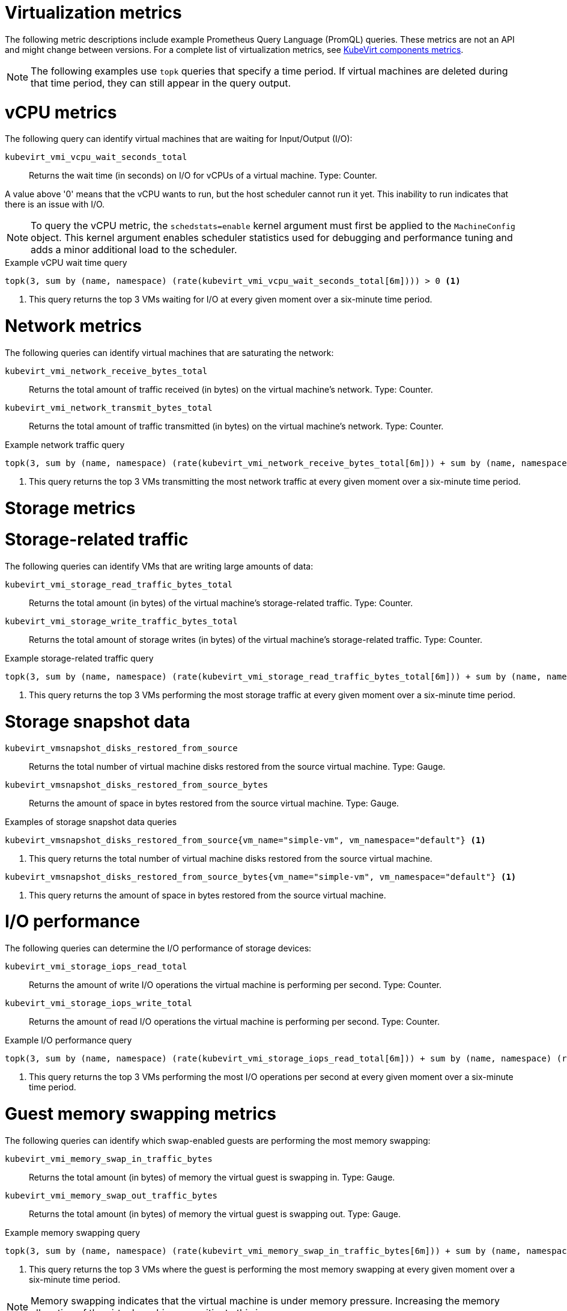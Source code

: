 // Module included in the following assemblies:
//
// * virt/support/virt-prometheus-queries.adoc

:_mod-docs-content-type: REFERENCE
[id="virt-querying-metrics_{context}"]
= Virtualization metrics

The following metric descriptions include example Prometheus Query Language (PromQL) queries. These metrics are not an API and might change between versions.
For a complete list of virtualization metrics, see link:https://github.com/kubevirt/monitoring/blob/main/docs/metrics.md[KubeVirt components metrics].

[NOTE]
====
The following examples use `topk` queries that specify a time period. If virtual machines are deleted during that time period, they can still appear in the query output.
====

// Hiding in ROSA/OSD as user cannot edit MCO
ifndef::openshift-rosa,openshift-dedicated[]
[id="virt-promql-vcpu-metrics_{context}"]
= vCPU metrics

The following query can identify virtual machines that are waiting for Input/Output (I/O):

`kubevirt_vmi_vcpu_wait_seconds_total`::
Returns the wait time (in seconds) on I/O for vCPUs of a virtual machine. Type: Counter.


A value above '0' means that the vCPU wants to run, but the host scheduler cannot run it yet. This inability to run indicates that there is an issue with I/O.

[NOTE]
====
To query the vCPU metric, the `schedstats=enable` kernel argument must first be applied to the `MachineConfig` object. This kernel argument enables scheduler statistics used for debugging and performance tuning and adds a minor additional load to the scheduler.
====

.Example vCPU wait time query
[source,promql]
----
topk(3, sum by (name, namespace) (rate(kubevirt_vmi_vcpu_wait_seconds_total[6m]))) > 0 <1>
----
<1> This query returns the top 3 VMs waiting for I/O at every given moment over a six-minute time period.
endif::openshift-rosa,openshift-dedicated[]

[id="virt-promql-network-metrics_{context}"]
= Network metrics

The following queries can identify virtual machines that are saturating the network:

`kubevirt_vmi_network_receive_bytes_total`::
Returns the total amount of traffic received (in bytes) on the virtual machine's network. Type: Counter.

`kubevirt_vmi_network_transmit_bytes_total`::
Returns the total amount of traffic transmitted (in bytes) on the virtual machine's network. Type: Counter.

.Example network traffic query
[source,promql]
----
topk(3, sum by (name, namespace) (rate(kubevirt_vmi_network_receive_bytes_total[6m])) + sum by (name, namespace) (rate(kubevirt_vmi_network_transmit_bytes_total[6m]))) > 0 <1>
----
<1> This query returns the top 3 VMs transmitting the most network traffic at every given moment over a six-minute time period.

[id="virt-promql-storage-metrics_{context}"]
= Storage metrics

[id="virt-storage-traffic_{context}"]
= Storage-related traffic

The following queries can identify VMs that are writing large amounts of data:

`kubevirt_vmi_storage_read_traffic_bytes_total`::
Returns the total amount (in bytes) of the virtual machine's storage-related traffic. Type: Counter.

`kubevirt_vmi_storage_write_traffic_bytes_total`::
Returns the total amount of storage writes (in bytes) of the virtual machine's storage-related traffic. Type: Counter.

.Example storage-related traffic query
[source,promql]
----
topk(3, sum by (name, namespace) (rate(kubevirt_vmi_storage_read_traffic_bytes_total[6m])) + sum by (name, namespace) (rate(kubevirt_vmi_storage_write_traffic_bytes_total[6m]))) > 0 <1>
----
<1> This query returns the top 3 VMs performing the most storage traffic at every given moment over a six-minute time period.

[id="virt-storage-snapshot-data_{context}"]
= Storage snapshot data

`kubevirt_vmsnapshot_disks_restored_from_source`::
Returns the total number of virtual machine disks restored from the source virtual machine. Type: Gauge.

`kubevirt_vmsnapshot_disks_restored_from_source_bytes`::
Returns the amount of space in bytes restored from the source virtual machine. Type: Gauge.

.Examples of storage snapshot data queries
[source,promql]
----
kubevirt_vmsnapshot_disks_restored_from_source{vm_name="simple-vm", vm_namespace="default"} <1>
----
<1> This query returns the total number of virtual machine disks restored from the source virtual machine.

[source,promql]
----
kubevirt_vmsnapshot_disks_restored_from_source_bytes{vm_name="simple-vm", vm_namespace="default"} <1>
----
<1> This query returns the amount of space in bytes restored from the source virtual machine.

[id="virt-iops_{context}"]
= I/O performance

The following queries can determine the I/O performance of storage devices:

`kubevirt_vmi_storage_iops_read_total`::
Returns the amount of write I/O operations the virtual machine is performing per second. Type: Counter.

`kubevirt_vmi_storage_iops_write_total`::
Returns the amount of read I/O operations the virtual machine is performing per second. Type: Counter.

.Example I/O performance query
[source,promql]
----
topk(3, sum by (name, namespace) (rate(kubevirt_vmi_storage_iops_read_total[6m])) + sum by (name, namespace) (rate(kubevirt_vmi_storage_iops_write_total[6m]))) > 0 <1>
----
<1> This query returns the top 3 VMs performing the most I/O operations per second at every given moment over a six-minute time period.

[id="virt-promql-guest-memory-metrics_{context}"]
= Guest memory swapping metrics

The following queries can identify which swap-enabled guests are performing the most memory swapping:

`kubevirt_vmi_memory_swap_in_traffic_bytes`::
Returns the total amount (in bytes) of memory the virtual guest is swapping in. Type: Gauge.

`kubevirt_vmi_memory_swap_out_traffic_bytes`::
Returns the total amount (in bytes) of memory the virtual guest is swapping out. Type: Gauge.

.Example memory swapping query
[source,promql]
----
topk(3, sum by (name, namespace) (rate(kubevirt_vmi_memory_swap_in_traffic_bytes[6m])) + sum by (name, namespace) (rate(kubevirt_vmi_memory_swap_out_traffic_bytes[6m]))) > 0 <1>
----
<1> This query returns the top 3 VMs where the guest is performing the most memory swapping at every given moment over a six-minute time period.

[NOTE]
====
Memory swapping indicates that the virtual machine is under memory pressure. Increasing the memory allocation of the virtual machine can mitigate this issue.
====
